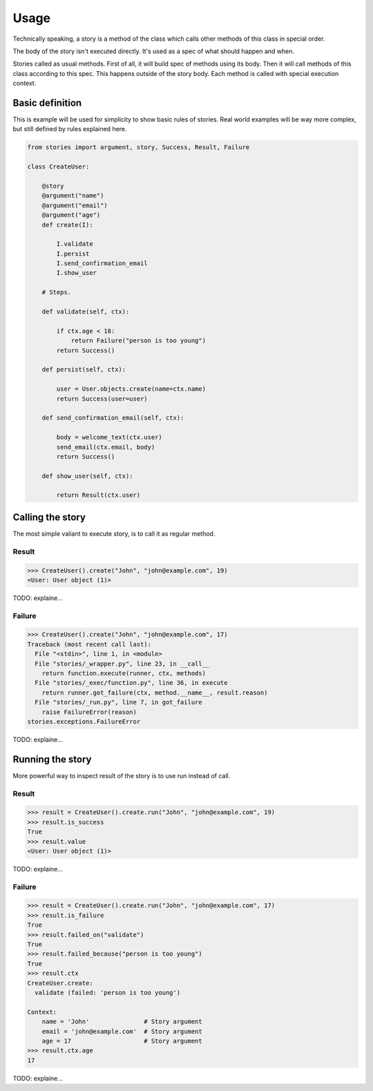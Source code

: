 =======
 Usage
=======

Technically speaking, a story is a method of the class which calls
other methods of this class in special order.

The body of the story isn't executed directly.  It's used as a spec of
what should happen and when.

Stories called as usual methods.  First of all, it will build spec of
methods using its body.  Then it will call methods of this class
according to this spec.  This happens outside of the story body.  Each
method is called with special execution context.

Basic definition
================

This is example will be used for simplicity to show basic rules of
stories.  Real world examples will be way more complex, but still
defined by rules explained here.

.. code:: python

    from stories import argument, story, Success, Result, Failure

    class CreateUser:

        @story
        @argument("name")
        @argument("email")
        @argument("age")
        def create(I):

            I.validate
            I.persist
            I.send_confirmation_email
            I.show_user

        # Steps.

        def validate(self, ctx):

            if ctx.age < 18:
                return Failure("person is too young")
            return Success()

        def persist(self, ctx):

            user = User.objects.create(name=ctx.name)
            return Success(user=user)

        def send_confirmation_email(self, ctx):

            body = welcome_text(ctx.user)
            send_email(ctx.email, body)
            return Success()

        def show_user(self, ctx):

            return Result(ctx.user)

Calling the story
=================

The most simple valiant to execute story, is to call it as regular
method.

Result
------

.. code:: python

    >>> CreateUser().create("John", "john@example.com", 19)
    <User: User object (1)>

TODO: explaine...

Failure
-------

.. code:: python

    >>> CreateUser().create("John", "john@example.com", 17)
    Traceback (most recent call last):
      File "<stdin>", line 1, in <module>
      File "stories/_wrapper.py", line 23, in __call__
        return function.execute(runner, ctx, methods)
      File "stories/_exec/function.py", line 36, in execute
        return runner.got_failure(ctx, method.__name__, result.reason)
      File "stories/_run.py", line 7, in got_failure
        raise FailureError(reason)
    stories.exceptions.FailureError

TODO: explaine...

Running the story
=================

More powerful way to inspect result of the story is to use run instead
of call.

Result
------

.. code:: python

    >>> result = CreateUser().create.run("John", "john@example.com", 19)
    >>> result.is_success
    True
    >>> result.value
    <User: User object (1)>


TODO: explaine...

Failure
-------

.. code:: python

    >>> result = CreateUser().create.run("John", "john@example.com", 17)
    >>> result.is_failure
    True
    >>> result.failed_on("validate")
    True
    >>> result.failed_because("person is too young")
    True
    >>> result.ctx
    CreateUser.create:
      validate (failed: 'person is too young')

    Context:
        name = 'John'               # Story argument
        email = 'john@example.com'  # Story argument
        age = 17                    # Story argument
    >>> result.ctx.age
    17

TODO: explaine...
